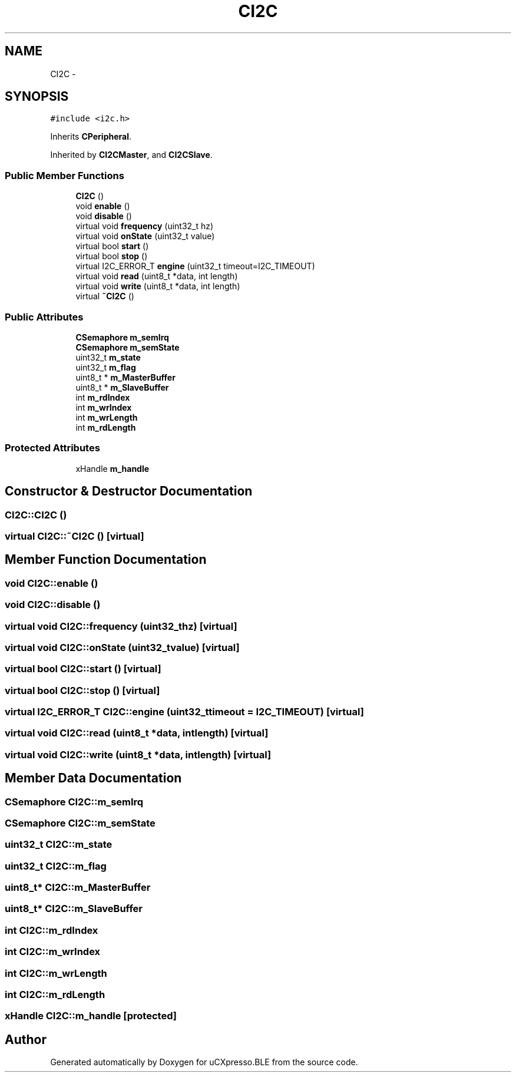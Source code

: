 .TH "CI2C" 3 "Sun Mar 9 2014" "Version v1.0.2" "uCXpresso.BLE" \" -*- nroff -*-
.ad l
.nh
.SH NAME
CI2C \- 
.SH SYNOPSIS
.br
.PP
.PP
\fC#include <i2c\&.h>\fP
.PP
Inherits \fBCPeripheral\fP\&.
.PP
Inherited by \fBCI2CMaster\fP, and \fBCI2CSlave\fP\&.
.SS "Public Member Functions"

.in +1c
.ti -1c
.RI "\fBCI2C\fP ()"
.br
.ti -1c
.RI "void \fBenable\fP ()"
.br
.ti -1c
.RI "void \fBdisable\fP ()"
.br
.ti -1c
.RI "virtual void \fBfrequency\fP (uint32_t hz)"
.br
.ti -1c
.RI "virtual void \fBonState\fP (uint32_t value)"
.br
.ti -1c
.RI "virtual bool \fBstart\fP ()"
.br
.ti -1c
.RI "virtual bool \fBstop\fP ()"
.br
.ti -1c
.RI "virtual I2C_ERROR_T \fBengine\fP (uint32_t timeout=I2C_TIMEOUT)"
.br
.ti -1c
.RI "virtual void \fBread\fP (uint8_t *data, int length)"
.br
.ti -1c
.RI "virtual void \fBwrite\fP (uint8_t *data, int length)"
.br
.ti -1c
.RI "virtual \fB~CI2C\fP ()"
.br
.in -1c
.SS "Public Attributes"

.in +1c
.ti -1c
.RI "\fBCSemaphore\fP \fBm_semIrq\fP"
.br
.ti -1c
.RI "\fBCSemaphore\fP \fBm_semState\fP"
.br
.ti -1c
.RI "uint32_t \fBm_state\fP"
.br
.ti -1c
.RI "uint32_t \fBm_flag\fP"
.br
.ti -1c
.RI "uint8_t * \fBm_MasterBuffer\fP"
.br
.ti -1c
.RI "uint8_t * \fBm_SlaveBuffer\fP"
.br
.ti -1c
.RI "int \fBm_rdIndex\fP"
.br
.ti -1c
.RI "int \fBm_wrIndex\fP"
.br
.ti -1c
.RI "int \fBm_wrLength\fP"
.br
.ti -1c
.RI "int \fBm_rdLength\fP"
.br
.in -1c
.SS "Protected Attributes"

.in +1c
.ti -1c
.RI "xHandle \fBm_handle\fP"
.br
.in -1c
.SH "Constructor & Destructor Documentation"
.PP 
.SS "CI2C::CI2C ()"

.SS "virtual CI2C::~CI2C ()\fC [virtual]\fP"

.SH "Member Function Documentation"
.PP 
.SS "void CI2C::enable ()"

.SS "void CI2C::disable ()"

.SS "virtual void CI2C::frequency (uint32_thz)\fC [virtual]\fP"

.SS "virtual void CI2C::onState (uint32_tvalue)\fC [virtual]\fP"

.SS "virtual bool CI2C::start ()\fC [virtual]\fP"

.SS "virtual bool CI2C::stop ()\fC [virtual]\fP"

.SS "virtual I2C_ERROR_T CI2C::engine (uint32_ttimeout = \fCI2C_TIMEOUT\fP)\fC [virtual]\fP"

.SS "virtual void CI2C::read (uint8_t *data, intlength)\fC [virtual]\fP"

.SS "virtual void CI2C::write (uint8_t *data, intlength)\fC [virtual]\fP"

.SH "Member Data Documentation"
.PP 
.SS "\fBCSemaphore\fP CI2C::m_semIrq"

.SS "\fBCSemaphore\fP CI2C::m_semState"

.SS "uint32_t CI2C::m_state"

.SS "uint32_t CI2C::m_flag"

.SS "uint8_t* CI2C::m_MasterBuffer"

.SS "uint8_t* CI2C::m_SlaveBuffer"

.SS "int CI2C::m_rdIndex"

.SS "int CI2C::m_wrIndex"

.SS "int CI2C::m_wrLength"

.SS "int CI2C::m_rdLength"

.SS "xHandle CI2C::m_handle\fC [protected]\fP"


.SH "Author"
.PP 
Generated automatically by Doxygen for uCXpresso\&.BLE from the source code\&.
